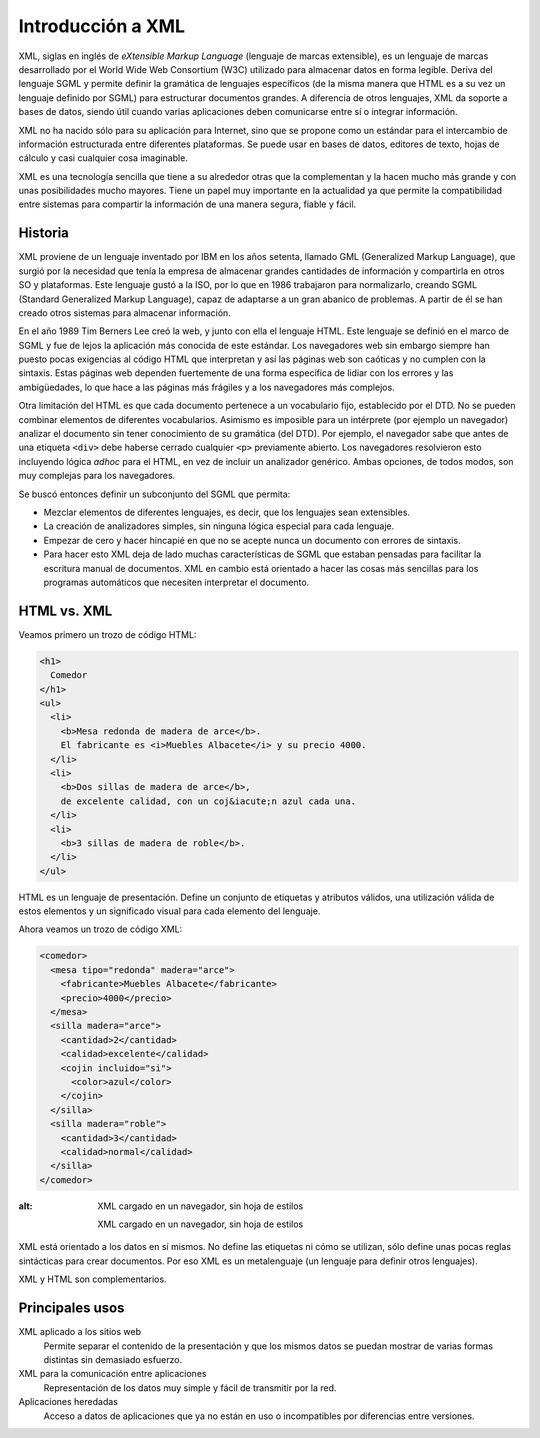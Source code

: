 Introducción a XML
==================

XML, siglas en inglés de *eXtensible Markup Language* (lenguaje de marcas extensible), es un lenguaje de marcas desarrollado por el World Wide Web Consortium (W3C) utilizado para almacenar datos en forma legible. Deriva del lenguaje SGML y permite definir la gramática de lenguajes específicos (de la misma manera que HTML es a su vez un lenguaje definido por SGML) para estructurar documentos grandes. A diferencia de otros lenguajes, XML da soporte a bases de datos, siendo útil cuando varias aplicaciones deben comunicarse entre sí o integrar información.

XML no ha nacido sólo para su aplicación para Internet, sino que se propone como un estándar para el intercambio de información estructurada entre diferentes plataformas. Se puede usar en bases de datos, editores de texto, hojas de cálculo y casi cualquier cosa imaginable.

XML es una tecnología sencilla que tiene a su alrededor otras que la complementan y la hacen mucho más grande y con unas posibilidades mucho mayores. Tiene un papel muy importante en la actualidad ya que permite la compatibilidad entre sistemas para compartir la información de una manera segura, fiable y fácil.

Historia
--------

XML proviene de un lenguaje inventado por IBM en los años setenta, llamado GML (Generalized Markup Language), que surgió por la necesidad que tenía la empresa de almacenar grandes cantidades de información y compartirla en otros SO y plataformas. Este lenguaje gustó a la ISO, por lo que en 1986 trabajaron para normalizarlo, creando SGML (Standard Generalized Markup Language), capaz de adaptarse a un gran abanico de problemas. A partir de él se han creado otros sistemas para almacenar información.

En el año 1989 Tim Berners Lee creó la web, y junto con ella el lenguaje HTML. Este lenguaje se definió en el marco de SGML y fue de lejos la aplicación más conocida de este estándar. Los navegadores web sin embargo siempre han puesto pocas exigencias al código HTML que interpretan y así las páginas web son caóticas y no cumplen con la sintaxis. Estas páginas web dependen fuertemente de una forma específica de lidiar con los errores y las ambigüedades, lo que hace a las páginas más frágiles y a los navegadores más complejos.

Otra limitación del HTML es que cada documento pertenece a un vocabulario fijo, establecido por el DTD. No se pueden combinar elementos de diferentes vocabularios. Asimismo es imposible para un intérprete (por ejemplo un navegador) analizar el documento sin tener conocimiento de su gramática (del DTD). Por ejemplo, el navegador sabe que antes de una etiqueta ``<div>`` debe haberse cerrado cualquier ``<p>`` previamente abierto. Los navegadores resolvieron esto incluyendo lógica *adhoc* para el HTML, en vez de incluir un analizador genérico. Ambas opciones, de todos modos, son muy complejas para los navegadores.

Se buscó entonces definir un subconjunto del SGML que permita:

-  Mezclar elementos de diferentes lenguajes, es decir, que los lenguajes sean extensibles.
-  La creación de analizadores simples, sin ninguna lógica especial para cada lenguaje.
-  Empezar de cero y hacer hincapié en que no se acepte nunca un documento con errores de sintaxis.
-  Para hacer esto XML deja de lado muchas características de SGML que estaban pensadas para facilitar la escritura manual de documentos. XML en cambio está orientado a hacer las cosas más sencillas para los programas automáticos que necesiten interpretar el documento.

HTML vs. XML
------------

Veamos primero un trozo de código HTML:

.. code-block:: html

   <h1>
     Comedor
   </h1>
   <ul>
     <li>
       <b>Mesa redonda de madera de arce</b>.
       El fabricante es <i>Muebles Albacete</i> y su precio 4000.
     </li>
     <li>
       <b>Dos sillas de madera de arce</b>,
       de excelente calidad, con un coj&iacute;n azul cada una.
     </li>
     <li>
       <b>3 sillas de madera de roble</b>.
     </li>
   </ul>

| |HTML interpretado por el navegador|

HTML es un lenguaje de presentación. Define un conjunto de etiquetas y atributos válidos, una utilización válida de estos elementos y un significado visual para cada elemento del lenguaje.

Ahora veamos un trozo de código XML:

.. code-block:: xml

   <comedor>
     <mesa tipo="redonda" madera="arce">
       <fabricante>Muebles Albacete</fabricante>
       <precio>4000</precio>
     </mesa>
     <silla madera="arce">
       <cantidad>2</cantidad>
       <calidad>excelente</calidad>
       <cojin incluido="si">
         <color>azul</color>
       </cojin>
     </silla>
     <silla madera="roble">
       <cantidad>3</cantidad>
       <calidad>normal</calidad>
     </silla>
   </comedor>

.. figure:: /imagenes/10_introduccion_xml/02_ejemplo_xml.png
:alt: XML cargado en un navegador, sin hoja de estilos

   XML cargado en un navegador, sin hoja de estilos

XML está orientado a los datos en sí mismos. No define las etiquetas ni
cómo se utilizan, sólo define unas pocas reglas sintácticas para crear
documentos. Por eso XML es un metalenguaje (un lenguaje para definir
otros lenguajes).

XML y HTML son complementarios.

Principales usos
----------------

XML aplicado a los sitios web
   Permite separar el contenido de la presentación y que los mismos
   datos se puedan mostrar de varias formas distintas sin demasiado
   esfuerzo.
XML para la comunicación entre aplicaciones
   Representación de los datos muy simple y fácil de transmitir por la
   red.
Aplicaciones heredadas
   Acceso a datos de aplicaciones que ya no están en uso o incompatibles
   por diferencias entre versiones.

.. |HTML interpretado por el navegador| image:: /imagenes/10_introduccion_xml/01_ejemplo_html.png

